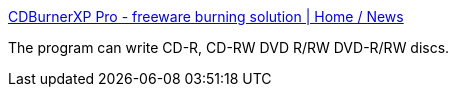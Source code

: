 :jbake-type: post
:jbake-status: published
:jbake-title: CDBurnerXP Pro - freeware burning solution | Home / News
:jbake-tags: software,freeware,cd,dvd,burner,_mois_janv.,_année_2005
:jbake-date: 2005-01-12
:jbake-depth: ../
:jbake-uri: shaarli/1105545162000.adoc
:jbake-source: https://nicolas-delsaux.hd.free.fr/Shaarli?searchterm=http%3A%2F%2Fwww.cdburnerxp.se%2F&searchtags=software+freeware+cd+dvd+burner+_mois_janv.+_ann%C3%A9e_2005
:jbake-style: shaarli

http://www.cdburnerxp.se/[CDBurnerXP Pro - freeware burning solution | Home / News]

The program can write CD-R, CD-RW DVD R/RW DVD-R/RW discs.
